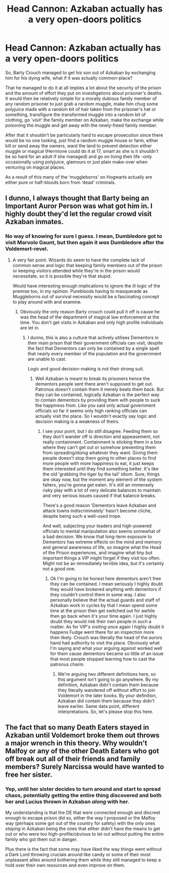 #+TITLE: Head Cannon: Azkaban actually has a very open-doors politics

* Head Cannon: Azkaban actually has a very open-doors politics
:PROPERTIES:
:Author: JOKERRule
:Score: 0
:DateUnix: 1600186585.0
:DateShort: 2020-Sep-15
:FlairText: Discussion
:END:
So, Barty Crouch managed to get his son out of Azkaban by exchanging him for his dying wife, what if it was actually common-place?

That he managed to do it at all implies a lot about the security of the prison and the amount of effort they put on investigations about prisoner's deaths. It would then be relatively simple for a morally dubious family member of any random prisoner to just grab a random muggle, make him chug some polyjuice made with a random bit of hair taken from the prisoner's hat or something, transfigure the transformed muggle into a random bit of clothing, go /'visit'/ the family member on Azkaban, make the exchange while poisoning the muggle and get away with the newly-freed family member.

After that it shouldn't be particularly hard to escape prosecution since there would be no one looking, just find a random muggle house or farm, either kill or send away the owners, ward the land to prevent detection either muggle or magical (Hermione could do it at 17, smart as she is it shouldn't be so hard for an adult if she managed) and go on living their life -only occasionally using polyjuice, glamours or just plain make-over when venturing on magical places.

As a result of this many of the ‘muggleborns' on Hogwarts actually are either pure or half-bloods born from ‘dead' criminals.


** I dunno, I always thought that Barty being an Important Auror Person was what got him in. I highly doubt they'd let the regular crowd visit Azkaban inmates.
:PROPERTIES:
:Author: Avalon1632
:Score: 11
:DateUnix: 1600187897.0
:DateShort: 2020-Sep-15
:END:

*** No way of knowing for sure I guess. I mean, Dumbledore got to visit Marvolo Gaunt, but then again it /was/ Dumbledore after the Voldemort-revel.
:PROPERTIES:
:Author: JOKERRule
:Score: 3
:DateUnix: 1600191261.0
:DateShort: 2020-Sep-15
:END:

**** A very fair point. Wizards do seem to have the complete lack of common sense and logic that keeping family members out of the prison or keeping visitors attended while they're in the prison would necessitate, so it is possible they're that stupid.

Would have interesting enough implications to ignore the ill logic of the premise too, in my opinion. Purebloods having to masquerade as Muggleborns out of survival necessity would be a fascinating concept to play around with and examine.
:PROPERTIES:
:Author: Avalon1632
:Score: 6
:DateUnix: 1600192638.0
:DateShort: 2020-Sep-15
:END:

***** Obviously the only reason Barty crouch could pull it off is cause he was the head of the department of magical law enforcement at the time. You don't get visits in Azkaban and only high profile individuals are let in.
:PROPERTIES:
:Author: Ltbutterfly287
:Score: 2
:DateUnix: 1600272404.0
:DateShort: 2020-Sep-16
:END:

****** I dunno, this is also a culture that actively utilises Dementors in their main prison that their government officials can visit, despite the fact that Dementors can only be contained by a single spell that nearly every member of the population and the government are unable to cast.

Logic and good decision-making is not their strong suit.
:PROPERTIES:
:Author: Avalon1632
:Score: 2
:DateUnix: 1600359840.0
:DateShort: 2020-Sep-17
:END:

******* Well Azkaban is meant to break its prisoners hence the dementors people sent there aren't supposed to get out. Patronus doesn't contain them it merely beats them back. But they can be contained, logically Azkaban is the perfect way to contain dementors by providing them with people to suck the happiness from. Like you said only actual government officials so far it seems only high ranking officials can actually visit the place. So I wouldn't exactly say logic and decision making is a weakness of theirs.
:PROPERTIES:
:Author: Ltbutterfly287
:Score: 2
:DateUnix: 1600450284.0
:DateShort: 2020-Sep-18
:END:

******** I see your point, but I do still disagree. Feeding them so they don't wander off is direction and appeasement, not really containment. Containment is sticking them in a box where they can't get out or somehow preventing them from spreading/doing whatever they want. Giving them people doesn't stop them going to other places to find more people with more happiness to eat, it just keeps them interested until they find something better. It's like the old 'grabbing the tiger by the tail' idiom. Sure, things are okay now, but the moment any element of the system falters, you're gonna get eaten. It's still an immensely risky play with a lot of very delicate balances to maintain and very serious issues caused if that balance breaks.

There's a good reason 'Dementors leave Azkaban and attack towns indiscriminately' hasn't become cliche, despite being such a well-used trope.

And well, subjecting your leaders and high-powered officials to mental manipulation also seems somewhat of a bad decision. We know that long-term exposure to Dementors has extreme effects on the mind and memory and general awareness of life, so imagine what the Head of the Prison experiences, and imagine what tiny but important things a VIP might forget if they visit too often. Might not be an immediately terrible idea, but it's certainly not a good one.
:PROPERTIES:
:Author: Avalon1632
:Score: 2
:DateUnix: 1600450914.0
:DateShort: 2020-Sep-18
:END:

********* Ok I'm going to be honest here dementors aren't free they can be contained. I mean seriously I highly doubt they would have brokered anything with dementors if they couldn't control them in some way. I also personally believe that the actual guards and staff of Azkaban work in cycles by that I mean spend some time at the prison then get switched out for awhile then go back when it's your time again. I just highly doubt they would risk their own people in such a matter. As for VIP's visiting once again I highly doubt it happens Fudge went there for an inspection more then likely. Crouch was literally the head of the aurors hand had authority to visit the place. Obviously what I'm saying and what your arguing against worked well for them cause dementors became so little of an issue that most people stopped learning how to cast the patronus charm.
:PROPERTIES:
:Author: Ltbutterfly287
:Score: 2
:DateUnix: 1601357916.0
:DateShort: 2020-Sep-29
:END:

********** We're arguing two different definitions here, so this argument isn't going to go anywhere. By my definition, Azkaban didn't contain them because they literally wandered off without effort to join Voldemort in the later books. By your definition, Azkaban did contain them because they didn't leave earlier. Same data point, different interpretations. So, let's please stop this here.
:PROPERTIES:
:Author: Avalon1632
:Score: 2
:DateUnix: 1601369981.0
:DateShort: 2020-Sep-29
:END:


** The fact that so many Death Eaters stayed in Azkaban until Voldemort broke them out throws a major wrench in this theory. Why wouldn't Malfoy or any of the other Death Eaters who got off break out all of their friends and family members? Surely Narcissa would have wanted to free her sister.
:PROPERTIES:
:Author: TheLetterJ0
:Score: 3
:DateUnix: 1600192492.0
:DateShort: 2020-Sep-15
:END:

*** Yep, until her sister decides to turn around and start to spread chaos, potentially getting the entire thing discovered and both her and Lucius thrown in Azkaban /along/ with her.

My understanding is that the DE that were connected enough and discreet enough to escape prison did so, either the way I proposed or the Malfoy way (perhaps some got out of the country for safety) with the only ones /staying/ in Azkaban being the ones that either didn't have the means to get out or who were too high-profile/obvious to let out without putting the entire family who got them out in danger.

Plus there is the fact that some may have liked the way things went without a Dark Lord throwing cruciais around like candy or some of their most unpleasant allies around bothering them while they still managed to keep a hold over their own resources and even improve on them.
:PROPERTIES:
:Author: JOKERRule
:Score: 1
:DateUnix: 1600199502.0
:DateShort: 2020-Sep-16
:END:
